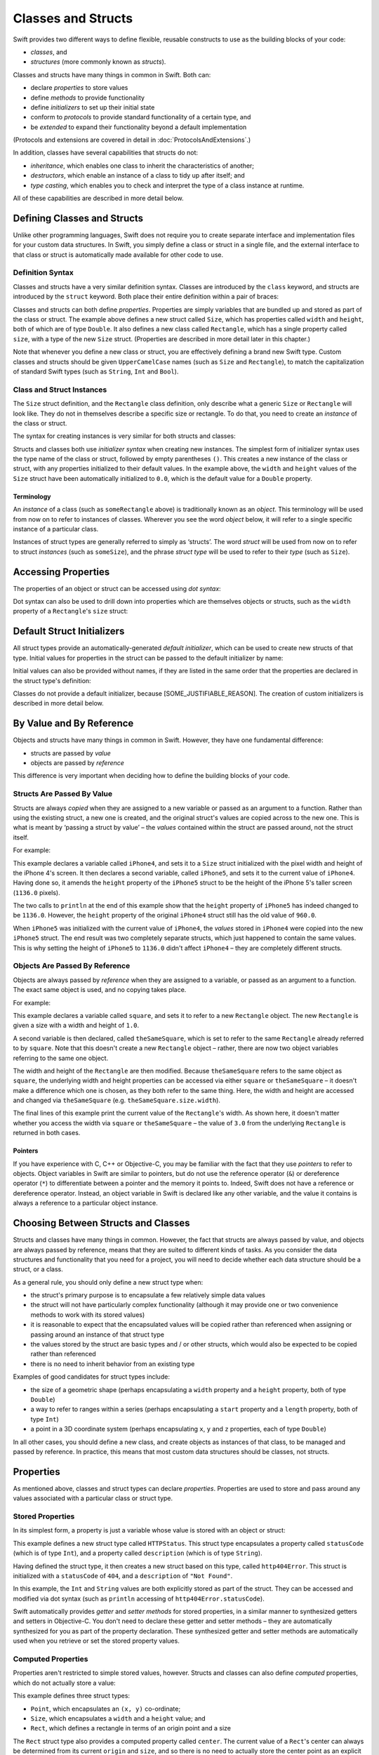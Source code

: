 .. docnote:: Subjects to be covered in this section

    * Classes
    * Objects
    * Structures
    * Instance variables
    * Getters and setters
    * willSet / didSet (these don't seem to exist)
    * Constructors and destructors
    * Designated initializers
    * Instance and class methods
    * Working with self and Self
    * Super
    * Memory management via ARC
    * UnsafePointer?
    * Cast operators (?, !, b as D, b is D)
    * Type inference and discovery?
    * "Everything is a type"
    * Stored vs computed properties
    * === vs ==
    * ‘is’ to check for class membership
    * ‘as’ for casting
    * No 'self = [super init]' (assignment equates to void)
    * @inout
    * value types and reference types
    * subscript getters and setters

Classes and Structs
===================

Swift provides two different ways to define flexible, reusable constructs
to use as the building blocks of your code:

* *classes*, and
* *structures* (more commonly known as *structs*).

Classes and structs have many things in common in Swift.
Both can:

* declare *properties* to store values
* define *methods* to provide functionality
* define *initializers* to set up their initial state
* conform to *protocols* to provide standard functionality of a certain type, and
* be *extended* to expand their functionality beyond a default implementation

(Protocols and extensions are covered in detail in :doc:`ProtocolsAndExtensions`.)

In addition, classes have several capabilities that structs do not:

* *inheritance*, which enables one class to inherit the characteristics of another;
* *destructors*, which enable an instance of a class to tidy up after itself; and
* *type casting*, which enables you to check and interpret the type of a class instance at runtime.

All of these capabilities are described in more detail below.

Defining Classes and Structs
----------------------------

Unlike other programming languages,
Swift does not require you to create separate interface and implementation files for your custom data structures.
In Swift, you simply define a class or struct in a single file,
and the external interface to that class or struct is automatically made available for other code to use.

.. TODO: add a note here about public and private interfaces,
   once we know how these will be declared in Swift.

Definition Syntax
~~~~~~~~~~~~~~~~~

Classes and structs have a very similar definition syntax.
Classes are introduced by the ``class`` keyword,
and structs are introduced by the ``struct`` keyword.
Both place their entire definition within a pair of braces:

.. testcode:: classAndStructDefinitionSyntax

    (swift) struct Size {
        var width = 0.0, height = 0.0
    }
    (swift) class Rectangle {
        var size = Size()
    }

Classes and structs can both define *properties*.
Properties are simply variables that are bundled up and stored as part of the class or struct.
The example above defines a new struct called ``Size``,
which has properties called ``width`` and ``height``,
both of which are of type ``Double``.
It also defines a new class called ``Rectangle``,
which has a single property called ``size``,
with a type of the new ``Size`` struct.
(Properties are described in more detail later in this chapter.)

Note that whenever you define a new class or struct,
you are effectively defining a brand new Swift type.
Custom classes and structs should be given ``UpperCamelCase`` names
(such as ``Size`` and ``Rectangle``),
to match the capitalization of standard Swift types
(such as ``String``, ``Int`` and ``Bool``).

.. TODO: note that you can set rect.size.width directly,
   without having to set a new rect.size struct,
   unlike in Objective-C.

Class and Struct Instances
~~~~~~~~~~~~~~~~~~~~~~~~~~

The ``Size`` struct definition, and the ``Rectangle`` class definition,
only describe what a generic ``Size`` or ``Rectangle`` will look like.
They do not in themselves describe a specific size or rectangle.
To do that, you need to create an *instance* of the class or struct.

The syntax for creating instances is very similar for both structs and classes:

.. testcode:: classAndStructDefinitionSyntax

    (swift) var someSize = Size()
    // someSize : Size = Size(0.0, 0.0)
    (swift) var someRectangle = Rectangle()
    // someRectangle : Rectangle = <Rectangle instance>

Structs and classes both use *initializer syntax* when creating new instances.
The simplest form of initializer syntax uses the type name of the class or struct,
followed by empty parentheses ``()``.
This creates a new instance of the class or struct,
with any properties initialized to their default values.
In the example above,
the ``width`` and ``height`` values of the ``Size`` struct have been automatically initialized to ``0.0``,
which is the default value for a ``Double`` property.

.. TODO: add a note about inferring a variable's type when using initializer syntax.

Terminology
___________

An *instance* of a class (such as ``someRectangle`` above) is traditionally known as an *object*.
This terminology will be used from now on to refer to instances of classes.
Wherever you see the word *object* below,
it will refer to a single specific instance of a particular class.

Instances of struct types are generally referred to simply as ‘structs’.
The word *struct* will be used from now on to refer to struct *instances* (such as ``someSize``),
and the phrase *struct type* will be used to refer to their *type* (such as ``Size``).

Accessing Properties
--------------------

The properties of an object or struct can be accessed using *dot syntax*:

.. testcode:: classAndStructDefinitionSyntax

    (swift) println("The width of someSize is \(someSize.width)")
    >>> The width of someSize is 0.0

Dot syntax can also be used to drill down into properties which are themselves objects or structs,
such as the ``width`` property of a ``Rectangle``'s ``size`` struct:

.. testcode:: classAndStructDefinitionSyntax

    (swift) println("The width of someRectangle is \(someRectangle.size.width)")
    >>> The width of someRectangle is 0.0

Default Struct Initializers
---------------------------

All struct types provide an automatically-generated *default initializer*,
which can be used to create new structs of that type.
Initial values for properties in the struct can be passed to the default initializer by name:

.. testcode:: classAndStructDefinitionSyntax

    (swift) var twoByTwo = Size(width: 2.0, height: 2.0)
    // twoByTwo : Size = Size(2.0, 2.0)

Initial values can also be provided without names,
if they are listed in the same order that the properties are declared in the struct type's definition:

.. testcode:: classAndStructDefinitionSyntax

    (swift) var fourByThree = Size(4.0, 3.0)
    // fourByThree : Size = Size(4.0, 3.0)

Classes do not provide a default initializer, because [SOME_JUSTIFIABLE_REASON].
The creation of custom initializers is described in more detail below.

.. TODO: Include a justifiable reason.

By Value and By Reference 
-------------------------

Objects and structs have many things in common in Swift.
However, they have one fundamental difference:

* structs are passed by *value*
* objects are passed by *reference*

This difference is very important when deciding how to define the building blocks of your code.

Structs Are Passed By Value
~~~~~~~~~~~~~~~~~~~~~~~~~~~

Structs are always *copied* when they are assigned to a new variable
or passed as an argument to a function.
Rather than using the existing struct, a new one is created,
and the original struct's values are copied across to the new one.
This is what is meant by ‘passing a struct by value’ –
the *values* contained within the struct are passed around, not the struct itself.

For example:

.. testcode:: classAndStructDefinitionSyntax

    (swift) var iPhone4 = Size(width: 640.0, height: 960.0)
    // iPhone4 : Size = Size(640.0, 960.0)
    (swift) var iPhone5 = iPhone4
    // iPhone5 : Size = Size(640.0, 960.0)
    (swift) iPhone5.height = 1136.0
    (swift) println("The iPhone 5 screen is \(iPhone5.height) pixels high")
    >>> The iPhone 5 screen is 1136.0 pixels high
    (swift) println("The iPhone 4 screen is \(iPhone4.height) pixels high")
    >>> The iPhone 4 screen is 960.0 pixels high

This example declares a variable called ``iPhone4``,
and sets it to a ``Size`` struct initialized with the pixel width and height of the iPhone 4's screen.
It then declares a second variable, called ``iPhone5``,
and sets it to the current value of ``iPhone4``.
Having done so, it amends the ``height`` property of the ``iPhone5`` struct to be
the height of the iPhone 5's taller screen (``1136.0`` pixels).

The two calls to ``println`` at the end of this example show that
the ``height`` property of ``iPhone5`` has indeed changed to be ``1136.0``.
However, the ``height`` property of the original ``iPhone4`` struct still has the old value of ``960.0``.

When ``iPhone5`` was initialized with the current value of ``iPhone4``,
the *values* stored in ``iPhone4`` were copied into the new ``iPhone5`` struct.
The end result was two completely separate structs, which just happened to contain the same values.
This is why setting the height of ``iPhone5`` to ``1136.0`` didn't affect ``iPhone4`` –
they are completely different structs.

Objects Are Passed By Reference
~~~~~~~~~~~~~~~~~~~~~~~~~~~~~~~

Objects are always passed by *reference* when they are assigned to a variable,
or passed as an argument to a function.
The exact same object is used, and no copying takes place.

For example:

.. testcode:: classAndStructDefinitionSyntax

    (swift) var square = Rectangle()
    // square : Rectangle = <Rectangle instance>
    (swift) square.size = Size(width: 1.0, height: 1.0)
    (swift) println("The square's width is \(square.size.width)")
    >>> The square's width is 1.0
    (swift) var theSameSquare = square
    // theSameSquare : Rectangle = <Rectangle instance>
    (swift) theSameSquare.size.width = 3.0
    (swift) theSameSquare.size.height = 3.0
    (swift) println("The square's width is now \(theSameSquare.size.width)")
    >>> The square's width is now 3.0
    (swift) println("The square's width is now \(square.size.width)")
    >>> The square's width is now 3.0

This example declares a variable called ``square``,
and sets it to refer to a new ``Rectangle`` object.
The new ``Rectangle`` is given a size with a width and height of ``1.0``.

A second variable is then declared, called ``theSameSquare``,
which is set to refer to the same ``Rectangle`` already referred to by ``square``.
Note that this doesn't create a new ``Rectangle`` object –
rather, there are now two object variables referring to the same one object.

The width and height of the ``Rectangle`` are then modified.
Because ``theSameSquare`` refers to the same object as ``square``,
the underlying width and height properties can be accessed via either ``square`` or ``theSameSquare`` –
it doesn't make a difference which one is chosen, as they both refer to the same thing.
Here, the width and height are accessed and changed via ``theSameSquare``
(e.g. ``theSameSquare.size.width``).

The final lines of this example print the current value of the ``Rectangle``'s width.
As shown here, it doesn't matter whether you access the width via ``square`` or ``theSameSquare`` –
the value of ``3.0`` from the underlying ``Rectangle`` is returned in both cases.

Pointers
________

If you have experience with C, C++ or Objective-C,
you may be familiar with the fact that they use *pointers* to refer to objects.
Object variables in Swift are similar to pointers,
but do not use the reference operator (``&``) or dereference operator (``*``)
to differentiate between a pointer and the memory it points to.
Indeed, Swift does not have a reference or dereference operator.
Instead, an object variable in Swift is declared like any other variable,
and the value it contains is always a reference to a particular object instance.

.. TODO: We need something here to say
   "but don't worry, you can still do all of the stuff you're used to".

.. TODO: Add a justification here to say why this is a good thing.

.. TODO: Add a section about using the identity operator
   to check if two reference variables point to the same instance.
   This is currently blocked on rdar://problem/15566395 .

Choosing Between Structs and Classes
------------------------------------

Structs and classes have many things in common.
However, the fact that structs are always passed by value,
and objects are always passed by reference,
means that they are suited to different kinds of tasks.
As you consider the data structures and functionality that you need for a project,
you will need to decide whether each data structure should be a struct, or a class.

As a general rule, you should only define a new struct type when:

* the struct's primary purpose is to encapsulate a few relatively simple data values
* the struct will not have particularly complex functionality
  (although it may provide one or two convenience methods to work with its stored values)
* it is reasonable to expect that the encapsulated values will be copied rather than referenced
  when assigning or passing around an instance of that struct type
* the values stored by the struct are basic types and / or other structs,
  which would also be expected to be copied rather than referenced
* there is no need to inherit behavior from an existing type

Examples of good candidates for struct types include:

* the size of a geometric shape
  (perhaps encapsulating a ``width`` property and a ``height`` property,
  both of type ``Double``)
* a way to refer to ranges within a series
  (perhaps encapsulating a ``start`` property and a ``length`` property,
  both of type ``Int``)
* a point in a 3D coordinate system
  (perhaps encapsulating ``x``, ``y`` and ``z`` properties, each of type ``Double``)

In all other cases, you should define a new class,
and create objects as instances of that class, to be managed and passed by reference.
In practice, this means that most custom data structures should be classes, not structs.

Properties
----------

As mentioned above, classes and struct types can declare *properties*.
Properties are used to store and pass around any values associated with a particular class or struct type.

Stored Properties
~~~~~~~~~~~~~~~~~

In its simplest form, a property is just a variable
whose value is stored with an object or struct:

.. testcode:: storedAndComputedProperties

    (swift) struct HTTPStatus {
        var statusCode: Int
        var description: String
    }
    (swift) var http404Error = HTTPStatus(statusCode: 404, description: "Not Found")
    // http404Error : HTTPStatus = HTTPStatus(404, "Not Found")
    (swift) println("This error has a status code value of \(http404Error.statusCode)")
    >>> This error has a status code value of 404

This example defines a new struct type called ``HTTPStatus``.
This struct type encapsulates a property called ``statusCode`` (which is of type ``Int``),
and a property called ``description`` (which is of type ``String``).

Having defined the struct type,
it then creates a new struct based on this type, called ``http404Error``.
This struct is initialized with a ``statusCode`` of ``404``,
and a ``description`` of ``"Not Found"``.

In this example,
the ``Int`` and ``String`` values are both explicitly stored as part of the struct.
They can be accessed and modified via dot syntax
(such as ``println`` accessing of ``http404Error.statusCode``).

Swift automatically provides *getter* and *setter methods* for stored properties,
in a similar manner to synthesized getters and setters in Objective-C.
You don't need to declare these getter and setter methods –
they are automatically synthesized for you as part of the property declaration.
These synthesized getter and setter methods are automatically used
when you retrieve or set the stored property values.

Computed Properties
~~~~~~~~~~~~~~~~~~~

Properties aren't restricted to simple stored values, however.
Structs and classes can also define *computed* properties,
which do not actually store a value:

.. testcode:: storedAndComputedProperties

    (swift) struct Point {
        var x = 0.0, y = 0.0
    }
    (swift) struct Size {
        var width = 0.0, height = 0.0
    }
    (swift) struct Rect {
        var origin = Point()
        var size = Size()
        var center: Point {
            get:
                var centerX = origin.x + (size.width / 2)
                var centerY = origin.y + (size.height / 2)
                return Point(centerX, centerY)
            set(newCenter):
                origin.x = newCenter.x - (size.width / 2)
                origin.y = newCenter.y - (size.height / 2)
        }
    }
    (swift) var square = Rect(origin: Point(0.0, 0.0), size: Size(10.0, 10.0))
    // square : Rect = Rect(Point(0.0, 0.0), Size(10.0, 10.0))
    (swift) var center = square.center
    // center : Point = Point(5.0, 5.0)
    (swift) square.center = Point(x: 15, y: 15)
    (swift) println("square origin is now at (\(square.origin.x), \(square.origin.y))")
    >>> square origin is now at (10.0, 10.0)

This example defines three struct types:

* ``Point``, which encapsulates an ``(x, y)`` co-ordinate;
* ``Size``, which encapsulates a ``width`` and a ``height`` value; and
* ``Rect``, which defines a rectangle in terms of an origin point and a size

The ``Rect`` struct type also provides a computed property called ``center``.
The current value of a ``Rect``'s center can always be determined from its current ``origin`` and ``size``,
and so there is no need to actually store the center point as an explicit ``Point`` value.
Instead, ``Rect`` defines custom getter and setter methods for a computed variable called ``center``,
to enable you to work with the rectangle's ``center`` as if it were a real stored property.

This example creates a new ``Rect`` instance called ``square``.
``square`` is initialized with an origin point of ``(0, 0)``, and a width and height of ``10``.
This is equivalent to the blue square in the diagram below.

``square``'s ``center`` property is then accessed via dot syntax (``square.center``).
This causes ``center``'s ``get:`` method to be called,
to retrieve the current property value.
Rather than returning an existing value,
this actually calculates and returns a new ``Point`` to represent the center of the square.
As can be seen above, this correctly returns a center point of ``(5, 5)``.

The ``center`` property is then set to a new value of ``(15, 15)``.
This moves the square up and to the right,
to the new position shown by the orange square in the diagram below.
Setting the ``center`` property actually calls ``center``'s ``set:`` method.
This modifies the ``x`` and ``y`` values of the stored ``origin`` property,
and moves the square to its new position.

.. image:: ../images/computedProperties.png
    :width: 400
    :align: center

.. refnote:: References

    * https://[Internal Staging Server]/docs/whitepaper/TypesAndValues.html#structures
    * https://[Internal Staging Server]/docs/whitepaper/TypesAndValues.html#classes
    * https://[Internal Staging Server]/docs/whitepaper/GuidedTour.html#objects-and-classes
    * https://[Internal Staging Server]/docs/whitepaper/GuidedTour.html#structures
    * https://[Internal Staging Server]/docs/classes.html
    * https://[Internal Staging Server]/docs/logicalobjects.html
    * https://[Internal Staging Server]/docs/Resilience.html
    * https://[Internal Staging Server]/docs/StoredAndComputedVariables.html
    * https://[Internal Staging Server]/docs/typechecker.html
    * https://[Internal Staging Server]/docs/weak.html
    * https://[Internal Staging Server]/docs/LangRef.html#expr-cast
    * https://[Internal Staging Server]/docs/textformatting.html
    * /include/swift/AST/Attr.def